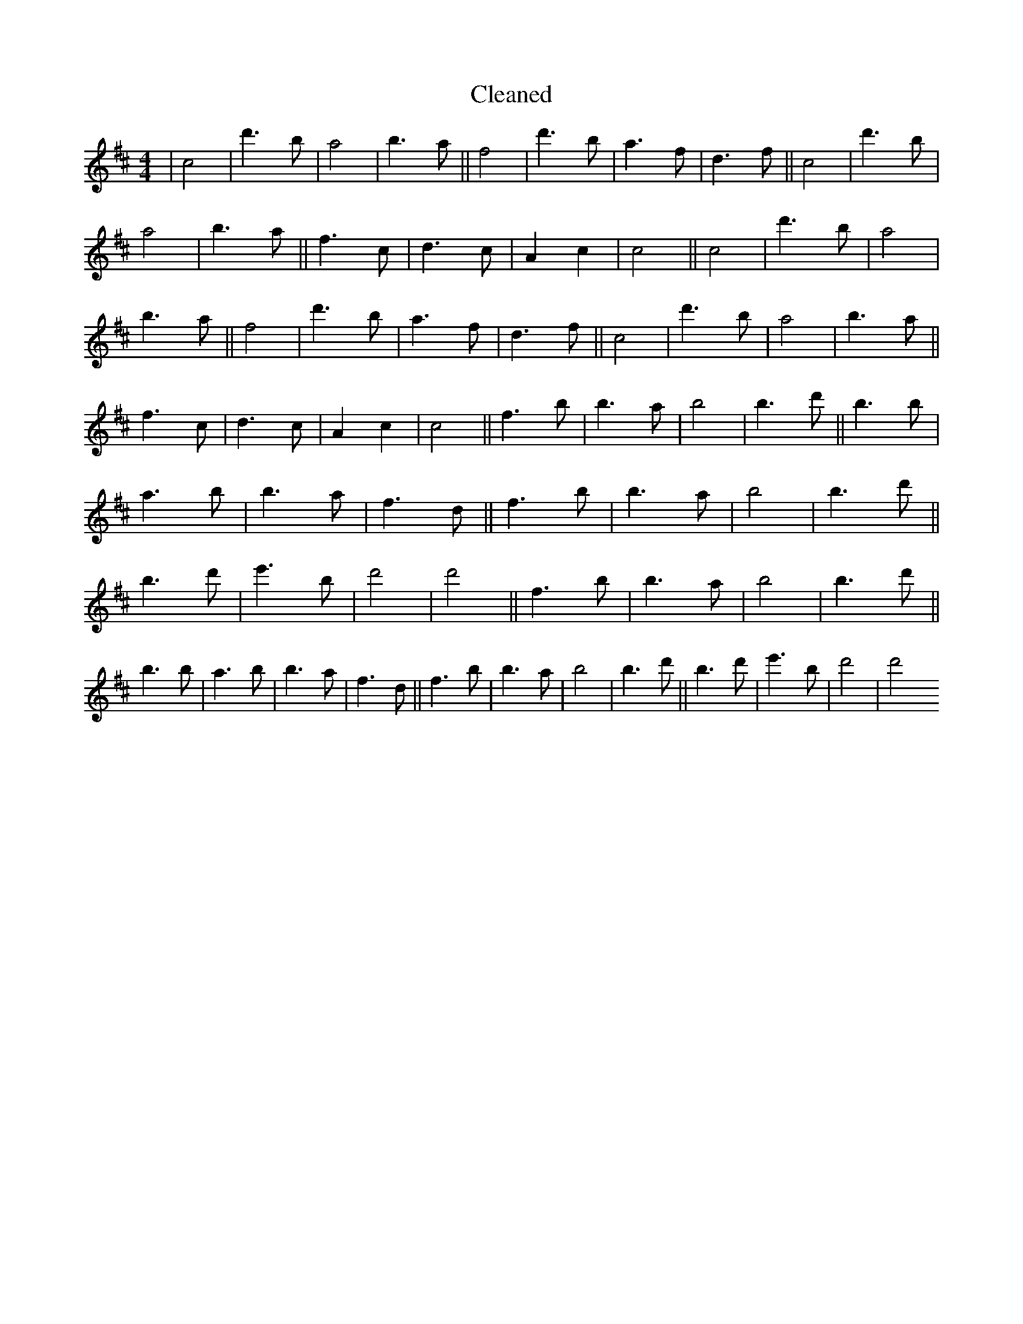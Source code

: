 X:375
T: Cleaned
M:4/4
K: DMaj
|c4|d'3b|a4|b3a||f4|d'3b|a3f|d3f||c4|d'3b|a4|b3a||f3c|d3c|A2c2|c4||c4|d'3b|a4|b3a||f4|d'3b|a3f|d3f||c4|d'3b|a4|b3a||f3c|d3c|A2c2|c4||f3b|b3a|b4|b3d'||B'3b|a3B'|b3a|f3d||f3b|b3a|b4|b3d'||B'3d'|e'3B'|d'4|d'4||f3b|b3a|b4|b3d'||B'3b|a3B'|b3a|f3d||f3b|b3a|b4|b3d'||B'3d'|e'3B'|d'4|d'4